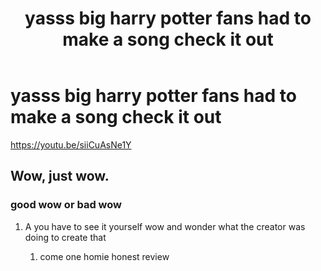 #+TITLE: yasss big harry potter fans had to make a song check it out

* yasss big harry potter fans had to make a song check it out
:PROPERTIES:
:Author: chickenronthegamer
:Score: 0
:DateUnix: 1539781581.0
:DateShort: 2018-Oct-17
:FlairText: Recommendation
:END:
[[https://youtu.be/siiCuAsNe1Y]]


** Wow, just wow.
:PROPERTIES:
:Author: Geairt_Annok
:Score: 1
:DateUnix: 1539985565.0
:DateShort: 2018-Oct-20
:END:

*** good wow or bad wow
:PROPERTIES:
:Author: chickenronthegamer
:Score: 1
:DateUnix: 1540000642.0
:DateShort: 2018-Oct-20
:END:

**** A you have to see it yourself wow and wonder what the creator was doing to create that
:PROPERTIES:
:Author: Geairt_Annok
:Score: 1
:DateUnix: 1540000687.0
:DateShort: 2018-Oct-20
:END:

***** come one homie honest review
:PROPERTIES:
:Author: chickenronthegamer
:Score: 1
:DateUnix: 1540038468.0
:DateShort: 2018-Oct-20
:END:
